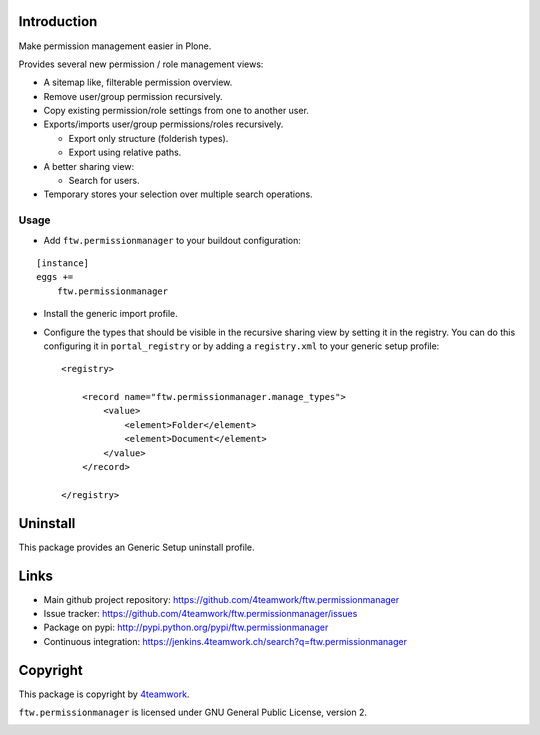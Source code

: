 Introduction
============

Make permission management easier in Plone.

Provides several new permission / role management views:

- A sitemap like, filterable permission overview.
- Remove user/group permission recursively.
- Copy existing permission/role settings from one to another user.
- Exports/imports user/group permissions/roles recursively.

  - Export only structure (folderish types).
  - Export using relative paths.

- A better sharing view:

  - Search for users.
- Temporary stores your selection over multiple search operations.


Usage
-----

- Add ``ftw.permissionmanager`` to your buildout configuration:

::

    [instance]
    eggs +=
        ftw.permissionmanager

- Install the generic import profile.

- Configure the types that should be visible in the recursive sharing view by setting it in the registry.
  You can do this configuring it in ``portal_registry`` or by adding a ``registry.xml`` to your
  generic setup profile::

    <registry>

        <record name="ftw.permissionmanager.manage_types">
            <value>
                <element>Folder</element>
                <element>Document</element>
            </value>
        </record>

    </registry>



Uninstall
=========

This package provides an Generic Setup uninstall profile.


Links
=====

- Main github project repository: https://github.com/4teamwork/ftw.permissionmanager
- Issue tracker: https://github.com/4teamwork/ftw.permissionmanager/issues
- Package on pypi: http://pypi.python.org/pypi/ftw.permissionmanager
- Continuous integration: https://jenkins.4teamwork.ch/search?q=ftw.permissionmanager

Copyright
=========

This package is copyright by `4teamwork <http://www.4teamwork.ch/>`_.

``ftw.permissionmanager`` is licensed under GNU General Public License, version 2.

.. image:: https://cruel-carlota.pagodabox.com/0aedf121b182f20d668ecc65c6741f4d
   :alt: githalytics.com
   :target: http://githalytics.com/4teamwork/ftw.permissionmanager

